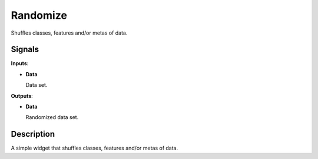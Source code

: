 Randomize
=========

.. figure:: icons/randomize.png

Shuffles classes, features and/or metas of data.

Signals
-------

**Inputs**:

-  **Data**

   Data set.

**Outputs**:

-  **Data**

   Randomized data set.

Description
-----------

A simple widget that shuffles classes, features and/or metas of data.
